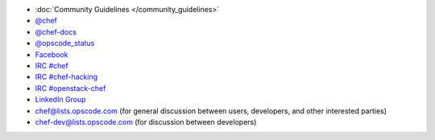 .. The contents of this file may be included in multiple topics (using the includes directive).
.. The contents of this file should be modified in a way that preserves its ability to appear in multiple topics.


* :doc:`Community Guidelines </community_guidelines>`
* `@chef <https://twitter.com/chef>`_
* `@chef-docs <https://twitter.com/chefdocs>`_
* `@opscode_status <https://twitter.com/opscode_status>`_
* `Facebook <https://www.facebook.com/getchefdotcom>`_
* `IRC #chef <https://botbot.me/freenode/chef>`_
* `IRC #chef-hacking <https://botbot.me/freenode/chef-hacking>`_
* `IRC #openstack-chef <https://botbot.me/freenode/openstack-chef>`_
* `LinkedIn Group <https://www.linkedin.com/grp/home?gid=3751378>`_
* `chef@lists.opscode.com <chef@lists.opscode.com>`_ (for general discussion between users, developers, and other interested parties)
* `chef-dev@lists.opscode.com <chef-dev@lists.opscode.com>`_ (for discussion between developers)
